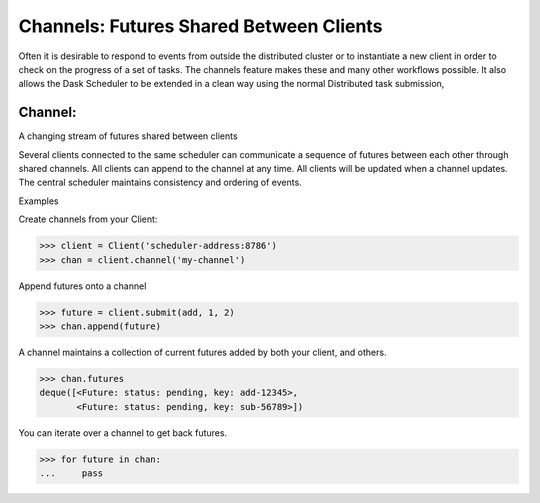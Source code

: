 Channels: Futures Shared Between Clients
===================================

Often it is desirable to respond to events from outside the distributed cluster 
or to instantiate a new client in order to check on the progress of a set of tasks. 
The channels feature makes these and many other workflows possible. 
It also allows the Dask Scheduler to be extended in a clean way using the normal
Distributed task submission,

Channel:
--------
A changing stream of futures shared between clients

Several clients connected to the same scheduler can communicate a sequence
of futures between each other through shared channels. All clients can
append to the channel at any time. All clients will be updated when a
channel updates. The central scheduler maintains consistency and ordering
of events.

Examples

Create channels from your Client:

.. code-block:: python
>>> client = Client('scheduler-address:8786')
>>> chan = client.channel('my-channel')

Append futures onto a channel

.. code-block:: python
>>> future = client.submit(add, 1, 2)
>>> chan.append(future)

A channel maintains a collection of current futures added by both your
client, and others.

.. code-block:: python
>>> chan.futures
deque([<Future: status: pending, key: add-12345>,
       <Future: status: pending, key: sub-56789>])

You can iterate over a channel to get back futures.

.. code-block:: python
>>> for future in chan:
...     pass
